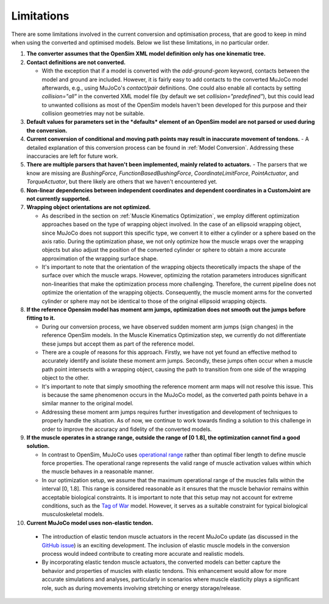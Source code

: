 Limitations
===========

.. _limitations:

There are some limitations involved in the current conversion and optimisation process, that are good to keep in mind when using the converted and optimised models. Below we list these limitations, in no particular order.

1. **The converter assumes that the OpenSim XML model definition only has one kinematic tree.**

2. **Contact definitions are not converted.**

   - With the exception that if a model is converted with the `add-ground-geom` keyword, contacts between the model and ground are included. However, it is fairly easy to add contacts to the converted MuJoCo model afterwards, e.g., using MuJoCo's *contact/pair* definitions. One could also enable all contacts by setting `collision="all"` in the converted XML model file (by default we set `collision="predefined"`), but this could lead to unwanted collisions as most of the OpenSim models haven't been developed for this purpose and their collision geometries may not be suitable.

3. **Default values for parameters set in the *defaults* element of an OpenSim model are not parsed or used during the conversion.**

4. **Current conversion of conditional and moving path points may result in inaccurate movement of tendons.**
   - A detailed explanation of this conversion process can be found in :ref:`Model Conversion`. Addressing these inaccuracies are left for future work.

5. **There are multiple parsers that haven't been implemented, mainly related to actuators.**
   - The parsers that we know are missing are *BushingForce*, *FunctionBasedBushingForce*, *CoordinateLimitForce*, *PointActuator*, and *TorqueActuator*, but there likely are others that we haven't encountered yet.

6. **Non-linear dependencies between independent coordinates and dependent coordinates in a CustomJoint are not currently supported.**

7. **Wrapping object orientations are not optimized.**

   - As described in the section on :ref:`Muscle Kinematics Optimization`, we employ different optimization approaches based on the type of wrapping object involved. In the case of an ellipsoid wrapping object, since MuJoCo does not support this specific type, we convert it to either a cylinder or a sphere based on the axis ratio. During the optimization phase, we not only optimize how the muscle wraps over the wrapping objects but also adjust the position of the converted cylinder or sphere to obtain a more accurate approximation of the wrapping surface shape.

   - It's important to note that the orientation of the wrapping objects theoretically impacts the shape of the surface over which the muscle wraps. However, optimizing the rotation parameters introduces significant non-linearities that make the optimization process more challenging. Therefore, the current pipeline does not optimize the orientation of the wrapping objects. Consequently, the muscle moment arms for the converted cylinder or sphere may not be identical to those of the original ellipsoid wrapping objects.
  

8. **If the reference Opensim model has moment arm jumps, optimization does not smooth out the jumps before fitting to it.**

   - During our conversion process, we have observed sudden moment arm jumps (sign changes) in the reference OpenSim models. In the Muscle Kinematics Optimization step, we currently do not differentiate these jumps but accept them as part of the reference model.

   - There are a couple of reasons for this approach. Firstly, we have not yet found an effective method to accurately identify and isolate these moment arm jumps. Secondly, these jumps often occur when a muscle path point intersects with a wrapping object, causing the path to transition from one side of the wrapping object to the other.

   - It's important to note that simply smoothing the reference moment arm maps will not resolve this issue. This is because the same phenomenon occurs in the MuJoCo model, as the converted path points behave in a similar manner to the original model.

   - Addressing these moment arm jumps requires further investigation and development of techniques to properly handle the situation. As of now, we continue to work towards finding a solution to this challenge in order to improve the accuracy and fidelity of the converted models.

9. **If the muscle operates in a strange range, outside the range of [0 1.8], the optimization cannot find a good solution.**

   - In contrast to OpenSim, MuJoCo uses `operational range <https://mujoco.readthedocs.io/en/stable/modeling.html#muscle-actuators>`_ rather than optimal fiber length to define muscle force properties. The operational range represents the valid range of muscle activation values within which the muscle behaves in a reasonable manner.

   - In our optimization setup, we assume that the maximum operational range of the muscles falls within the interval [0, 1.8]. This range is considered reasonable as it ensures that the muscle behavior remains within acceptable biological constraints. It is important to note that this setup may not account for extreme conditions, such as the `Tag of War <https://github.com/MyoHub/myoConverter/tree/main/models/osim/TugOfWar>`_ model. However, it serves as a suitable constraint for typical biological musculoskeletal models.

10. **Current MuJoCo model uses non-elastic tendon.**

   - The introduction of elastic tendon muscle actuators in the recent MuJoCo update (as discussed in the `GitHub issue <https://github.com/deepmind/mujoco/issues/305>`_) is an exciting development. The inclusion of elastic muscle models in the conversion process would indeed contribute to creating more accurate and realistic models.

   - By incorporating elastic tendon muscle actuators, the converted models can better capture the behavior and properties of muscles with elastic tendons. This enhancement would allow for more accurate simulations and analyses, particularly in scenarios where muscle elasticity plays a significant role, such as during movements involving stretching or energy storage/release.
